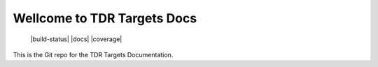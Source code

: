 Wellcome to TDR Targets Docs
============================

 |build-status| |docs| |coverage|

This is the Git repo for the TDR Targets Documentation. 

